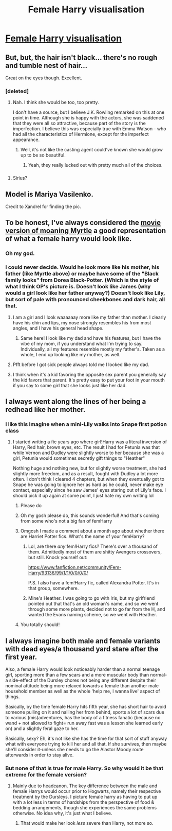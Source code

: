 #+TITLE: Female Harry visualisation

* [[http://i.imgur.com/UNWn1Zc.jpg][Female Harry visualisation]]
:PROPERTIES:
:Author: Taure
:Score: 81
:DateUnix: 1413056312.0
:DateShort: 2014-Oct-11
:END:

** But, but, the hair isn't black... there's no rough and tumble nest of hair...

Great on the eyes though. Excellent.
:PROPERTIES:
:Author: eventually_i_will
:Score: 15
:DateUnix: 1413059761.0
:DateShort: 2014-Oct-12
:END:

*** [deleted]
:PROPERTIES:
:Score: 8
:DateUnix: 1413091329.0
:DateShort: 2014-Oct-12
:END:

**** Nah. I think she would be too, too pretty.

I don't have a source, but I believe J.K. Rowling remarked on this at one point in time. Although she is happy with the actors, she was saddened that they were all so attractive, because part of the story is the imperfection. I believe this was especially true with Emma Watson - who had all the characteristics of Hermione, except for the imperfect appearance.
:PROPERTIES:
:Author: eventually_i_will
:Score: 10
:DateUnix: 1413319037.0
:DateShort: 2014-Oct-15
:END:

***** Well, it's not like the casting agent could've known she would grow up to be so beautiful.
:PROPERTIES:
:Score: 9
:DateUnix: 1416246671.0
:DateShort: 2014-Nov-17
:END:

****** Yeah, they really lucked out with pretty much all of the choices.
:PROPERTIES:
:Author: eventually_i_will
:Score: 6
:DateUnix: 1416248952.0
:DateShort: 2014-Nov-17
:END:


*** [[http://i.imgur.com/nqRH3cC.png]]
:PROPERTIES:
:Author: Notosk
:Score: 6
:DateUnix: 1413062413.0
:DateShort: 2014-Oct-12
:END:

**** Sirius?
:PROPERTIES:
:Author: GrinningJest3r
:Score: 8
:DateUnix: 1413072163.0
:DateShort: 2014-Oct-12
:END:


** Model is Mariya Vasilenko.

Credit to Xandrel for finding the pic.
:PROPERTIES:
:Author: Taure
:Score: 6
:DateUnix: 1413056334.0
:DateShort: 2014-Oct-11
:END:


** To be honest, I've always considered the [[http://imgur.com/jYgEVuu][movie version of moaning Myrtle]] a good representation of what a female harry would look like.
:PROPERTIES:
:Author: SomeRandomRedditor
:Score: 31
:DateUnix: 1413057156.0
:DateShort: 2014-Oct-11
:END:

*** Oh my god.
:PROPERTIES:
:Author: OwlPostAgain
:Score: 12
:DateUnix: 1413075250.0
:DateShort: 2014-Oct-12
:END:


*** I could never decide. Would he look more like his mother, his father (like Myrtle above) or maybe have some of the "Black family looks" from Dorea Black-Potter. (Which is the style of what I think OP's picture is. Doesn't look like James (why would a girl look like her father anyway?) Doesn't look like Lily, but sort of pale with pronounced cheekbones and dark hair, all that.
:PROPERTIES:
:Author: PredalienPlush
:Score: 6
:DateUnix: 1413080674.0
:DateShort: 2014-Oct-12
:END:

**** I am a girl and I look waaaaaay more like my father than mother. I clearly have his chin and lips, my nose strongly resembles his from most angles, and I have his general head shape.
:PROPERTIES:
:Author: eve-
:Score: 8
:DateUnix: 1413117254.0
:DateShort: 2014-Oct-12
:END:

***** Same here! I look like my dad and have his features, but I have the vibe of my mom, if you understand what I'm trying to say. Individually, all my features resemble mostly my father's. Taken as a whole, I end up looking like my mother, as well.
:PROPERTIES:
:Score: 1
:DateUnix: 1416246630.0
:DateShort: 2014-Nov-17
:END:


**** Pfft before I got sick people always told me I looked like my dad.
:PROPERTIES:
:Author: luellasindon
:Score: 3
:DateUnix: 1413093524.0
:DateShort: 2014-Oct-12
:END:


**** I think when it's a kid favoring the opposite sex parent you generally say the kid favors that parent. It's pretty easy to put your foot in your mouth if you say to some girl that she looks just like her dad.
:PROPERTIES:
:Author: mr-fahrenheit_
:Score: 1
:DateUnix: 1426821581.0
:DateShort: 2015-Mar-20
:END:


** I always went along the lines of her being a redhead like her mother.
:PROPERTIES:
:Author: whalesftw
:Score: 10
:DateUnix: 1413058247.0
:DateShort: 2014-Oct-11
:END:

*** I like this Imagine when a mini-Lily walks into Snape first potion class
:PROPERTIES:
:Author: Notosk
:Score: 10
:DateUnix: 1413062314.0
:DateShort: 2014-Oct-12
:END:

**** I started writing a fic years ago where girl!Harry was a literal inversion of Harry, Red hair, brown eyes, etc. The result I had for Petunia was that while Vernon and Dudley were slightly worse to her because she was a girl, Petunia would sometimes secretly gift things to "Heather"

Nothing huge and nothing new, but for slightly worse treatment, she had slightly more freedom, and as a result, fought with Dudley a lot more often. I don't think I cleared 4 chapters, but when they eventually got to Snape he was going to ignore her as hard as he could, never make eye contact, especially since he saw James' eyes staring out of Lily's face. I should pick it up again at some point, I just hate my own writing lol
:PROPERTIES:
:Author: Warbandit
:Score: 18
:DateUnix: 1413064974.0
:DateShort: 2014-Oct-12
:END:

***** Please do
:PROPERTIES:
:Author: Notosk
:Score: 6
:DateUnix: 1413067854.0
:DateShort: 2014-Oct-12
:END:


***** Oh my gosh please do, this sounds wonderful! And that's coming from some who's not a big fan of femHarry
:PROPERTIES:
:Author: sditto
:Score: 5
:DateUnix: 1413075827.0
:DateShort: 2014-Oct-12
:END:


***** Omgosh I made a comment about a month ago about whether there are Harriet Potter fics. What's the name of your femHarry?
:PROPERTIES:
:Author: Rainholly42
:Score: 3
:DateUnix: 1413098475.0
:DateShort: 2014-Oct-12
:END:

****** Lol, are there /any/ fem!Harry fics? There's over a thousand of them. Admittedly most of them are shitty Avengers crossovers, but still. Knock yourself out:

[[https://www.fanfiction.net/community/Fem-Harry/93136/99/1/1/0/0/0/0/]]

P.S. I also have a fem!Harry fic, called Alexandra Potter. It's in that group, somewhere.
:PROPERTIES:
:Author: Taure
:Score: 6
:DateUnix: 1413108460.0
:DateShort: 2014-Oct-12
:END:


****** Mine's Heather. I was going to go with Iris, but my girlfriend pointed out that that's an old woman's name, and so we went through some more plants, decided not to go far from the H, and wanted the Evans naming scheme, so we went with Heather.
:PROPERTIES:
:Author: Warbandit
:Score: 2
:DateUnix: 1413350726.0
:DateShort: 2014-Oct-15
:END:


***** You totally should!
:PROPERTIES:
:Author: kanicot
:Score: 2
:DateUnix: 1413080003.0
:DateShort: 2014-Oct-12
:END:


** I always imagine both male and female variants with dead eyes/a thousand yard stare after the first year.

Also, a female Harry would look noticeably harder than a normal teenage girl, sporting more than a few scars and a more muscular body than normal-a side-effect of the Dursley chores not being any different despite their nominal attitude being more relaxed towards a female than another male household member as well as the whole 'help me, I wanna live' aspect of things.

Basically, by the time female Harry hits fifth year, she has short hair to avoid someone pulling on it and nailing her from behind, sports a lot of scars due to various (mis)adventures, has the body of a fitness fanatic (because no wand + not allowed to fight= run away fast was a lesson she learned early on) and a slightly feral gaze to her.

Basically, sexy? Eh, it's not like she has the time for that sort of stuff anyway what with everyone trying to kill her and all that. If she survives, then maybe she'll consider it-unless she needs to go the Alastor Moody route afterwards in order to stay alive.
:PROPERTIES:
:Author: darklooshkin
:Score: 4
:DateUnix: 1413176437.0
:DateShort: 2014-Oct-13
:END:

*** But none of that is true for male Harry. So why would it be that extreme for the female version?
:PROPERTIES:
:Author: Bowbreaker
:Score: 10
:DateUnix: 1413183675.0
:DateShort: 2014-Oct-13
:END:

**** Mainly due to headcanon. The key difference between the male and female Harrys would occur prior to Hogwarts, namely their respective treatment by the Dursleys. I picture female harry as having to put up with a lot less in terms of hardships from the perspective of food & bedding arrangements, though she experiences the same problems otherwise. No idea why, it's just what I believe.
:PROPERTIES:
:Author: darklooshkin
:Score: 4
:DateUnix: 1413184938.0
:DateShort: 2014-Oct-13
:END:

***** That would make her look /less/ severe than Harry, not more so.
:PROPERTIES:
:Author: Bowbreaker
:Score: 6
:DateUnix: 1413259299.0
:DateShort: 2014-Oct-14
:END:
